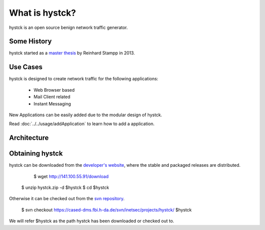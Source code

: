 ===============
What is hystck?
===============

hystck is an open source benign network traffic generator.

Some History
============

hystck started as a `master thesis`_ by Reinhard Stampp in 2013.

.. _`master thesis`: http://rstampp.net/masterthesis.pdf

Use Cases
=========

hystck is designed to create network traffic for the following applications:

    * Web Browser based
    * Mail Client related
    * Instant Messaging

New Applications can be easily added due to the modular design of hystck.

Read :doc:`../../usage/addApplication` to learn how to add a application.

Architecture
============

.. image:: architecture.png

Obtaining hystck
================

hystck can be downloaded from the `developer's website`_, where the stable and
packaged releases are distributed.

	$ wget http://141.100.55.91/download
    $ unzip hystck.zip -d $hystck
    $ cd $hystck


Otherwise it can be checked out from the `svn repository`_.

	$ svn checkout https://cased-dms.fbi.h-da.de/svn/inetsec/projects/hystck/ $hystck

We will refer $hystck as the path hystck has been downloaded or checked out to.


.. _`developer's website`: http://141.100.55.91/download
.. _`svn repository`: https://cased-dms.fbi.h-da.de/svn/inetsec/projects/hystck/